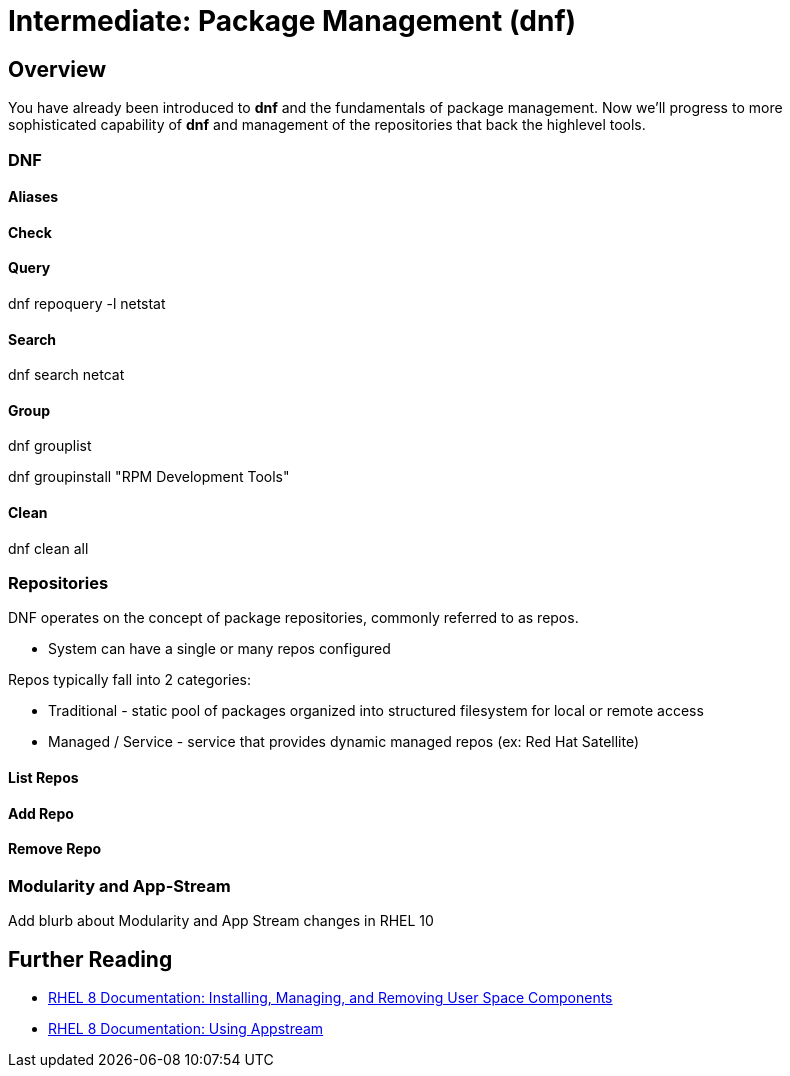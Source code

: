 
= Intermediate: *Package Management* (dnf)

== Overview

You have already been introduced to *dnf* and the fundamentals of package management.  Now we'll progress to more sophisticated capability of *dnf* and management of the repositories that back the highlevel tools.

=== DNF

==== Aliases

==== Check

==== Query

dnf repoquery -l netstat

==== Search

dnf search netcat

==== Group

dnf grouplist

dnf groupinstall "RPM Development Tools"

==== Clean

dnf clean all

=== Repositories

DNF operates on the concept of package repositories, commonly referred to as repos.  

    * System can have a single or many repos configured

Repos typically fall into 2 categories:

    * Traditional - static pool of packages organized into structured filesystem for local or remote access

    * Managed / Service - service that provides dynamic managed repos (ex: Red Hat Satellite)

==== List Repos

==== Add Repo

==== Remove Repo

=== Modularity and App-Stream

Add blurb about Modularity and App Stream changes in RHEL 10

== Further Reading

    * link:https://access.redhat.com/documentation/en-us/red_hat_enterprise_linux/8/html/installing_managing_and_removing_user-space_components/index[RHEL 8 Documentation: Installing, Managing, and Removing User Space Components]
    * link:https://access.redhat.com/documentation/en-us/red_hat_enterprise_linux/8/html/installing_managing_and_removing_user-space_components/using-appstream_using-appstream[RHEL 8 Documentation: Using Appstream]
    
